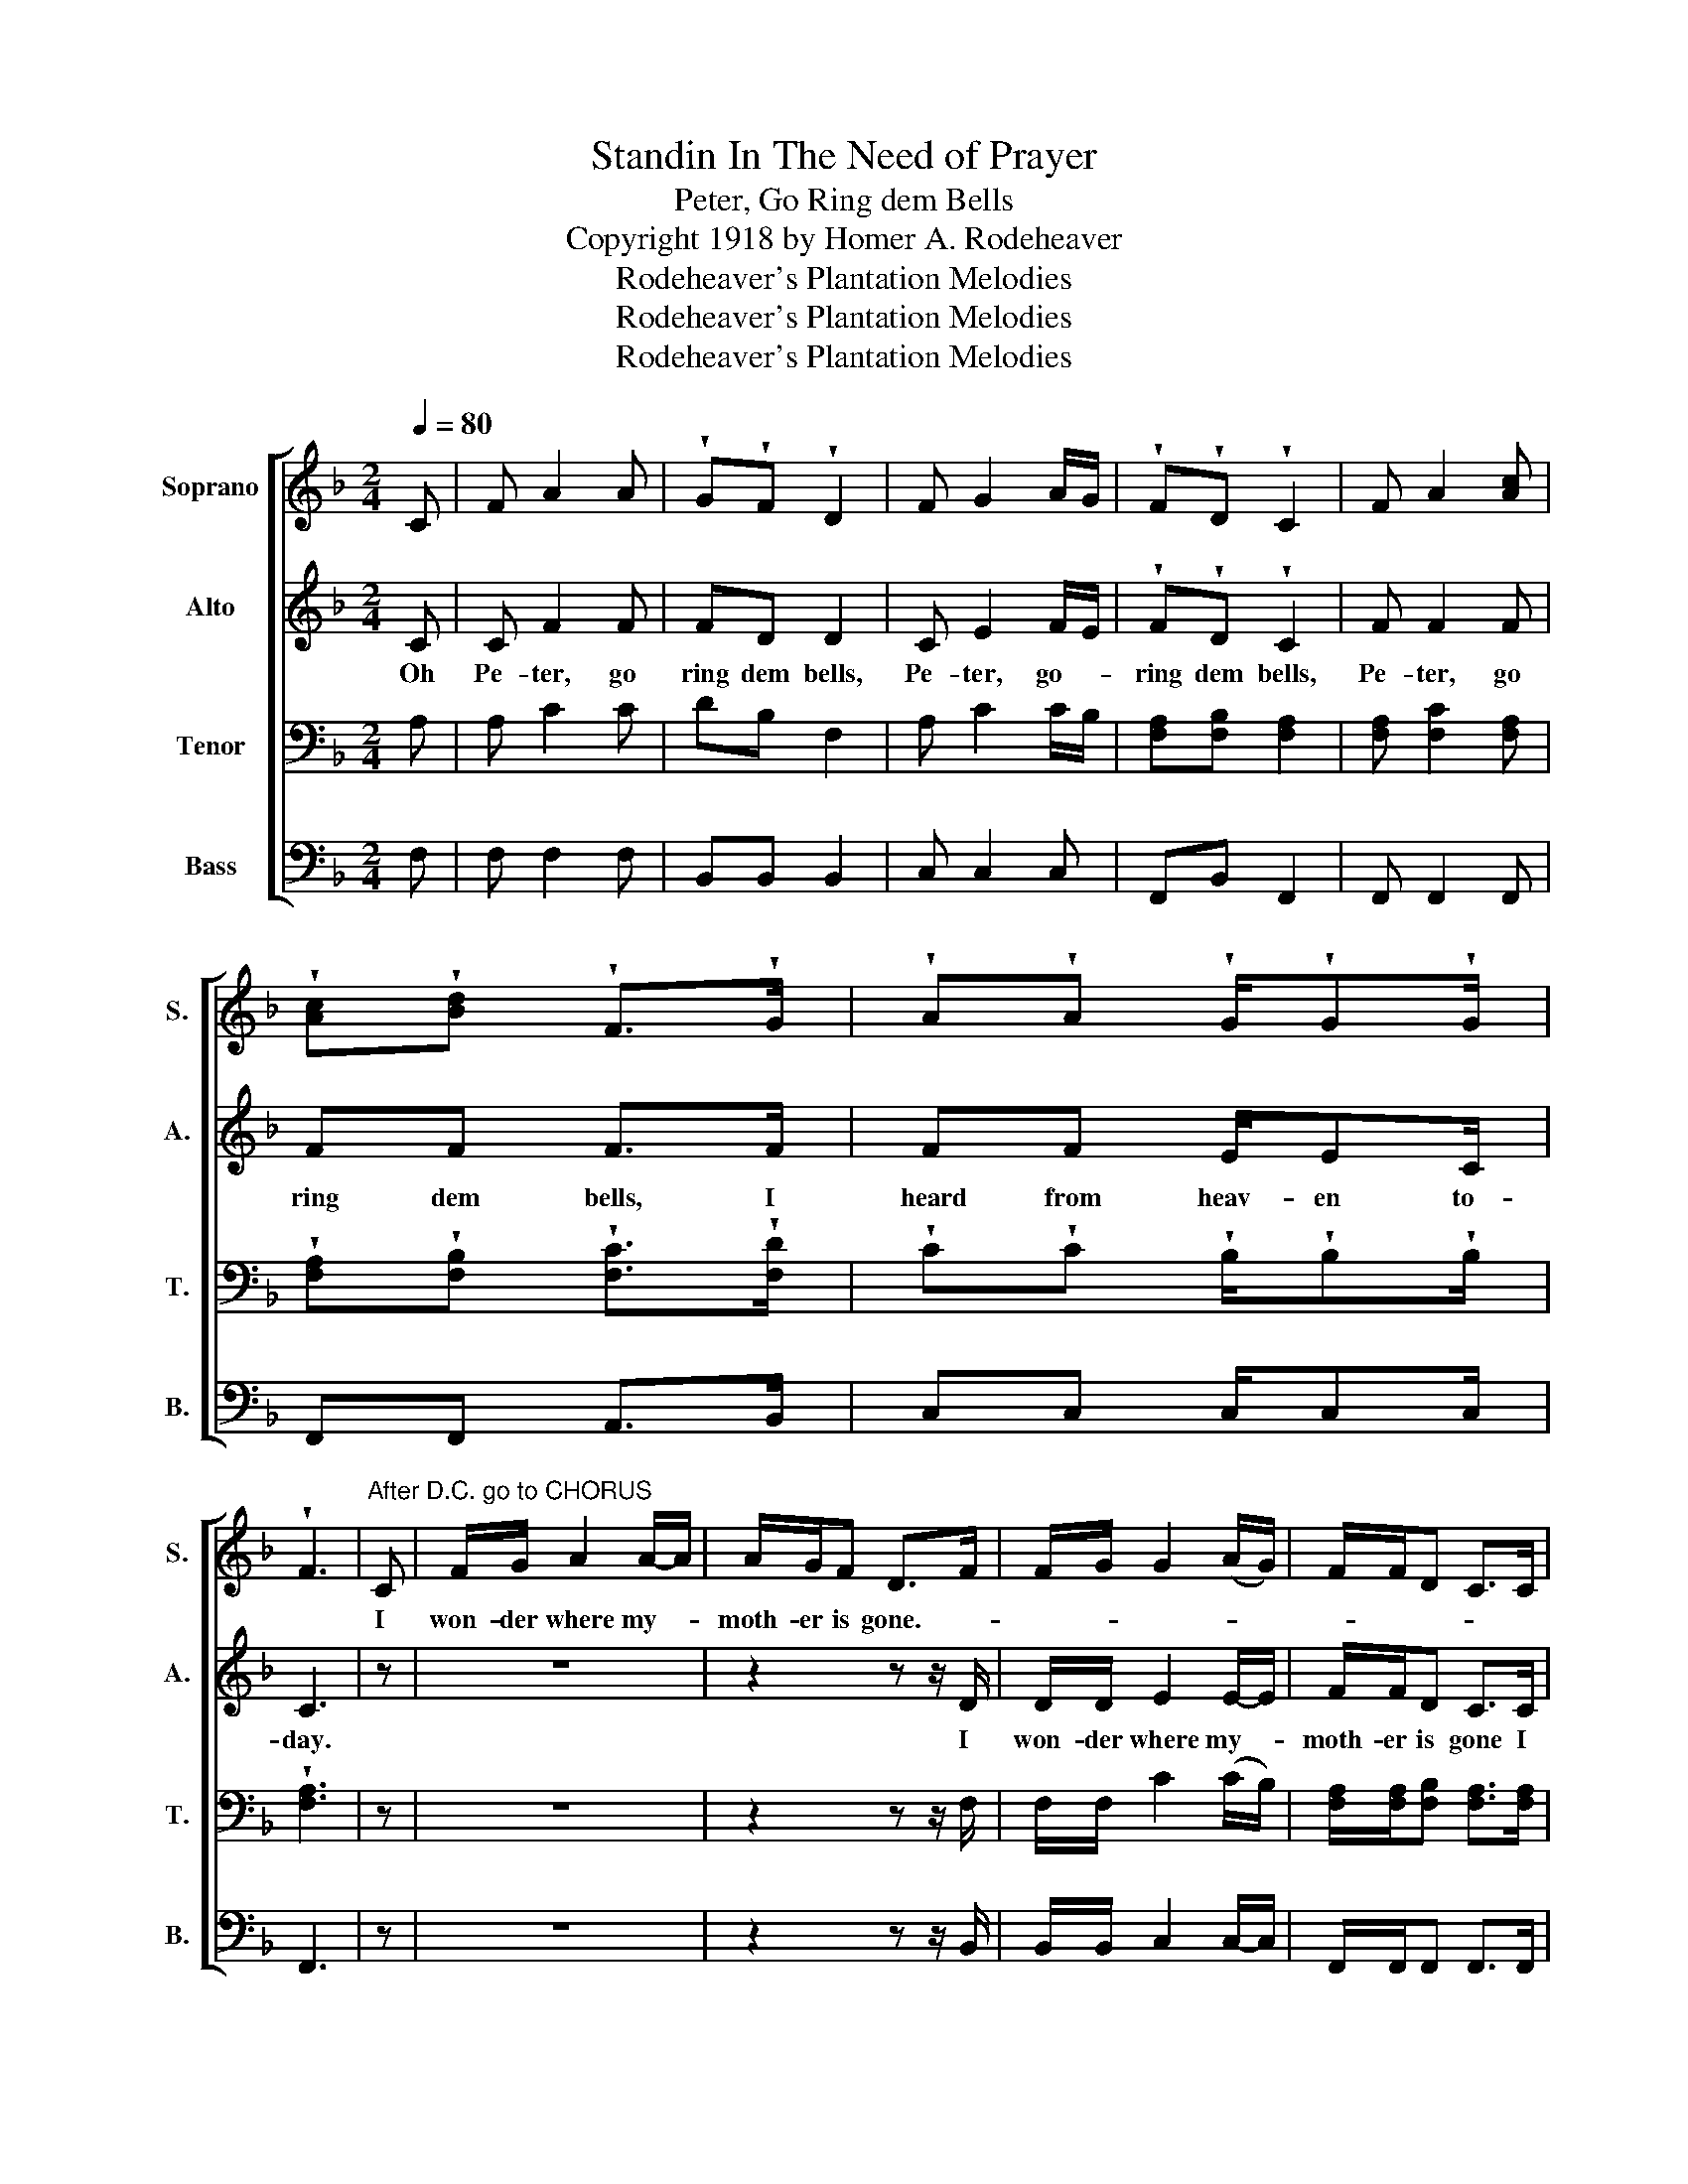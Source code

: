 X:1
T:Standin In The Need of Prayer
T:Peter, Go Ring dem Bells
T:Copyright 1918 by Homer A. Rodeheaver
T:Rodeheaver's Plantation Melodies
T:Rodeheaver's Plantation Melodies
T:Rodeheaver's Plantation Melodies
Z:Rodeheaver's Plantation Melodies
%%score [ 1 2 3 4 ]
L:1/8
Q:1/4=80
M:2/4
K:F
V:1 treble nm="Soprano" snm="S."
V:2 treble nm="Alto" snm="A."
V:3 bass nm="Tenor" snm="T."
V:4 bass nm="Bass" snm="B."
V:1
 C | F A2 A | !wedge!G!wedge!F !wedge!D2 | F G2 A/G/ | !wedge!F!wedge!D !wedge!C2 | F A2 [Ac] | %6
w: ||||||
 !wedge![Ac]!wedge![Bd] !wedge!F>!wedge!G | !wedge!A!wedge!A !wedge!G/!wedge!G!wedge!G/ | %8
w: ||
 !wedge!F3 |"^After D.C. go to CHORUS" C | F/G/ A2 A/-A/ | A/G/F D>F | F/G/ G2 (A/G/) | F/F/D C>C | %14
w: |I|won- der where my- *|moth- er is gone.- *|||
 F/G/ A2 c/-c/ | c/c/d F>G | AA G/GG/ | F3!D.C.! |"^CHORUS" C | FF A/cA/ | c3 C | FF A/cc/ | d3 | %23
w: |||||||||
 c | f2 c(A/B/) | cd F>G | AA G/GG/ | F3!fine! :| %28
w: |||||
V:2
 C | C F2 F | FD D2 | C E2 F/E/ | !wedge!F!wedge!D !wedge!C2 | F F2 F | FF F>F | FF E/EC/ | C3 | %9
w: Oh|Pe- ter, go|ring dem bells,|Pe- ter, go- *|ring dem bells,|Pe- ter, go|ring dem bells, I|heard from heav- en to-|day.|
w: |||||||||
 z | z4 | z2 z z/ D/ | D/D/ E2 E/-E/ | F/F/D C>C | C/C/ F2 F/-F/ | F/F/F F>F | FF E/EC/ | C3 | C | %19
w: ||I|won- der where my- *|moth- er is gone I|won- der where my- *|moth- er is gone, I|heard from heav- en to-|day.|I|
w: ||||||* * * gone *||||
 CC F/AF/ | A3 C | CC F/AF/ | F3 | F | A2 FF/-F/ | FF F>F | FF E/EE/ | C3 :| %28
w: heard from heav- en to-|day, I|heard from heav- en to-|day.|I|thank God, and I|thank you too, I|heard from heav- en to-|day.|
w: |||||||||
V:3
 A, | A, C2 C | DB, F,2 | A, C2 C/B,/ | [F,A,][F,B,] [F,A,]2 | [F,A,] [F,C]2 [F,A,] | %6
 !wedge![F,A,]!wedge![F,B,] !wedge![F,C]>!wedge![F,D] | %7
 !wedge!C!wedge!C !wedge!B,/!wedge!B,!wedge!B,/ | !wedge![F,A,]3 | z | z4 | z2 z z/ F,/ | %12
 F,/F,/ C2 (C/B,/) | [F,A,]/[F,A,]/[F,B,] [F,A,]>[F,A,] | [F,A,]/[F,B,]/ [F,C]2 ([F,A,-]/[F,A,]/) | %15
 [F,A,]/[F,A,]/[F,B,] C>D | CC B,/B,B,/ | [F,A,]3 | A, | A,A, C/CC/ | C3 A, | A,A, C/CA,/ | B,3 | %23
 A, | C2 A,(C/G,/) | A,B, C>D | CC B,/B,B,/ | [F,A,]3 :| %28
V:4
 F, | F, F,2 F, | B,,B,, B,,2 | C, C,2 C, | F,,B,, F,,2 | F,, F,,2 F,, | F,,F,, A,,>B,, | %7
 C,C, C,/C,C,/ | F,,3 | z | z4 | z2 z z/ B,,/ | B,,/B,,/ C,2 C,/-C,/ | F,,/F,,/F,, F,,>F,, | %14
 F,,/F,,/ F,,2 F,,/-F,,/ | F,,/F,,/F,, A,,>B,, | C,C, C,/C,C,/ | F,,3 | F, | F,F, F,/F,F,/ | %20
 F,3 F, | F,F, F,/F,F,/ | B,,3 | F, | F,2 F,F,/-F,/ | F,F, A,>B, | CC C,/C,C,/ | F,,3 :| %28

